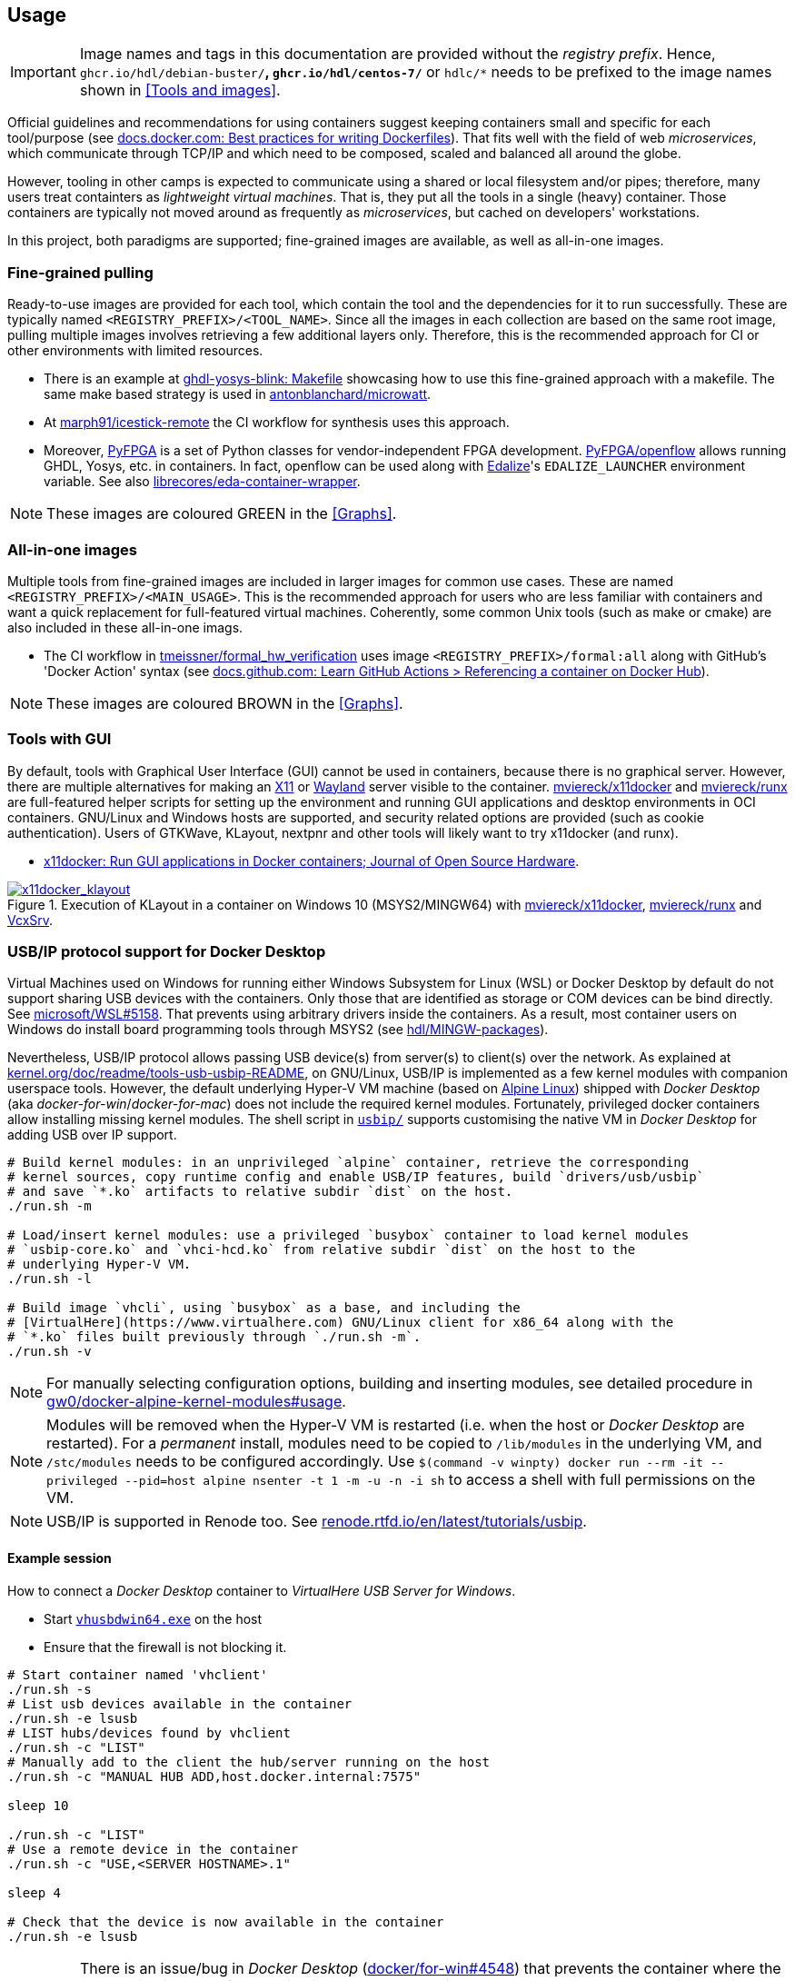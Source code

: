 == Usage

IMPORTANT: Image names and tags in this documentation are provided without the _registry prefix_. Hence, `ghcr.io/hdl/debian-buster/*`, `ghcr.io/hdl/centos-7/*` or `hdlc/*` needs to be prefixed to the image names shown in <<Tools and images>>.

Official guidelines and recommendations for using containers suggest keeping containers small and specific for each tool/purpose (see https://docs.docker.com/develop/develop-images/dockerfile_best-practices/[docs.docker.com: Best practices for writing Dockerfiles]). That fits well with the field of web _microservices_, which communicate through TCP/IP and which need to be composed, scaled and balanced all around the globe.

However, tooling in other camps is expected to communicate using a shared or local filesystem and/or pipes; therefore, many users treat containters as _lightweight virtual machines_. That is, they put all the tools in a single (heavy) container. Those containers are typically not moved around as frequently as _microservices_, but cached on developers' workstations.

In this project, both paradigms are supported; fine-grained images are available, as well as all-in-one images.


=== Fine-grained pulling

Ready-to-use images are provided for each tool, which contain the tool and the dependencies for it to run successfully. These are typically named `<REGISTRY_PREFIX>/<TOOL_NAME>`. Since all the images in each collection are based on the same root image, pulling multiple images involves retrieving a few additional layers only. Therefore, this is the recommended approach for CI or other environments with limited resources.

* There is an example at https://github.com/antonblanchard/ghdl-yosys-blink/blob/master/Makefile[ghdl-yosys-blink: Makefile] showcasing how to use this fine-grained approach with a makefile.
  The same make based strategy is used in https://github.com/antonblanchard/microwatt/blob/master/Makefile[antonblanchard/microwatt].
* At https://github.com/marph91/icestick-remote[marph91/icestick-remote] the CI workflow for synthesis uses this approach.
* Moreover, https://github.com/PyFPGA/[PyFPGA] is a set of Python classes for vendor-independent FPGA development.
  https://github.com/PyFPGA/openflow[PyFPGA/openflow] allows running GHDL, Yosys, etc. in containers.
  In fact, openflow can be used along with https://github.com/olofk/edalize[Edalize]'s `EDALIZE_LAUNCHER` environment
  variable.
  See also https://github.com/librecores/eda-container-wrapper[librecores/eda-container-wrapper].

NOTE: These images are coloured [lime]#GREEN# in the <<Graphs>>.


=== All-in-one images

Multiple tools from fine-grained images are included in larger images for common use cases. These are named `<REGISTRY_PREFIX>/<MAIN_USAGE>`. This is the recommended approach for users who are less familiar with containers and want a quick replacement for full-featured virtual machines. Coherently, some common Unix tools (such as make or cmake) are also included in these all-in-one imags.

* The CI workflow in https://github.com/tmeissner/formal_hw_verification[tmeissner/formal_hw_verification] uses image `<REGISTRY_PREFIX>/formal:all` along with GitHub's 'Docker Action' syntax (see https://docs.github.com/en/free-pro-team@latest/actions/learn-github-actions/finding-and-customizing-actions#referencing-a-container-on-docker-hub[docs.github.com: Learn GitHub Actions > Referencing a container on Docker Hub]).

NOTE: These images are coloured [maroon]#BROWN# in the <<Graphs>>.


=== Tools with GUI

By default, tools with Graphical User Interface (GUI) cannot be used in containers, because there is no graphical
server.
However, there are multiple alternatives for making an https://en.wikipedia.org/wiki/X_Window_System[X11] or
https://en.wikipedia.org/wiki/Wayland_(display_server_protocol)[Wayland] server visible to the container.
https://github.com/mviereck/x11docker[mviereck/x11docker] and https://github.com/mviereck/runx[mviereck/runx] are
full-featured helper scripts for setting up the environment and running GUI applications and desktop environments in OCI
containers.
GNU/Linux and Windows hosts are supported, and security related options are provided (such as cookie authentication).
Users of GTKWave, KLayout, nextpnr and other tools will likely want to try x11docker (and runx).

* https://joss.theoj.org/papers/10.21105/joss.01349[x11docker: Run GUI applications in Docker containers; Journal of Open Source Hardware].

[#img-x11docker]
.Execution of KLayout in a container on Windows 10 (MSYS2/MINGW64) with https://github.com/mviereck/x11docker[mviereck/x11docker], https://github.com/mviereck/runx[mviereck/runx] and https://sourceforge.net/projects/vcxsrv/[VcxSrv].
[link=img/x11docker_klayout.gif]
image::x11docker_klayout.gif[x11docker_klayout, align="center"]

=== USB/IP protocol support for Docker Desktop

Virtual Machines used on Windows for running either Windows Subsystem for Linux (WSL) or Docker Desktop by default do
not support sharing USB devices with the containers.
Only those that are identified as storage or COM devices can be bind directly.
See https://github.com/microsoft/WSL/issues/5158[microsoft/WSL#5158].
That prevents using arbitrary drivers inside the containers.
As a result, most container users on Windows do install board programming tools through MSYS2 (see https://github.com/hdl/MINGW-packages[hdl/MINGW-packages]).

Nevertheless, USB/IP protocol allows passing USB device(s) from server(s) to client(s) over the network.
As explained at https://www.kernel.org/doc/readme/tools-usb-usbip-README[kernel.org/doc/readme/tools-usb-usbip-README],
on GNU/Linux, USB/IP is implemented as a few kernel modules with companion userspace tools.
However, the default underlying Hyper-V VM machine (based on https://alpinelinux.org/[Alpine Linux]) shipped with
_Docker Desktop_ (aka _docker-for-win_/_docker-for-mac_) does not include the required kernel modules.
Fortunately, privileged docker containers allow installing missing kernel modules.
The shell script in link:{repotree}usbip/[`usbip/`] supports customising the native VM in _Docker Desktop_ for adding
USB over IP support.

[source, bash]
----
# Build kernel modules: in an unprivileged `alpine` container, retrieve the corresponding
# kernel sources, copy runtime config and enable USB/IP features, build `drivers/usb/usbip`
# and save `*.ko` artifacts to relative subdir `dist` on the host.
./run.sh -m

# Load/insert kernel modules: use a privileged `busybox` container to load kernel modules
# `usbip-core.ko` and `vhci-hcd.ko` from relative subdir `dist` on the host to the
# underlying Hyper-V VM.
./run.sh -l

# Build image `vhcli`, using `busybox` as a base, and including the
# [VirtualHere](https://www.virtualhere.com) GNU/Linux client for x86_64 along with the
# `*.ko` files built previously through `./run.sh -m`.
./run.sh -v
----

NOTE: For manually selecting configuration options, building and inserting modules, see detailed procedure in https://github.com/gw0/docker-alpine-kernel-modules#usage[gw0/docker-alpine-kernel-modules#usage].

NOTE: Modules will be removed when the Hyper-V VM is restarted (i.e. when the host or _Docker Desktop_ are restarted). For a _permanent_ install, modules need to be copied to `/lib/modules` in the underlying VM, and `/stc/modules` needs to be configured accordingly. Use `$(command -v winpty) docker run --rm -it --privileged --pid=host alpine nsenter -t 1 -m -u -n -i sh` to access a shell with full permissions on the VM.

NOTE: USB/IP is supported in Renode too. See https://renode.readthedocs.io/en/latest/tutorials/usbip.html[renode.rtfd.io/en/latest/tutorials/usbip].

==== Example session

How to connect a _Docker Desktop_ container to _VirtualHere USB Server for Windows_.

* Start https://www.virtualhere.com/sites/default/files/usbserver/vhusbdwin64.exe[`vhusbdwin64.exe`] on the host
* Ensure that the firewall is not blocking it.

[source, bash]
----
# Start container named 'vhclient'
./run.sh -s
# List usb devices available in the container
./run.sh -e lsusb
# LIST hubs/devices found by vhclient
./run.sh -c "LIST"
# Manually add to the client the hub/server running on the host
./run.sh -c "MANUAL HUB ADD,host.docker.internal:7575"

sleep 10

./run.sh -c "LIST"
# Use a remote device in the container
./run.sh -c "USE,<SERVER HOSTNAME>.1"

sleep 4

# Check that the device is now available in the container
./run.sh -e lsusb
----

IMPORTANT: There is an issue/bug in _Docker Desktop_ (https://github.com/docker/for-win/issues/4548[docker/for-win#4548]) that prevents the container where the USB device is added from seeing it. The workaround is to execute the board programming tool in a sibling container. For example: `docker run --rm --privileged */prog iceprog -t`.

==== Alternatives

[IMPORTANT]
====
Using https://www.virtualhere.com[VirtualHere] is the only solution we could successfully use in order to share FTDI devices (https://www.latticesemi.com/icestick[icestick] boards) between a Windows 10 host and a Docker Desktop container running on the same host. However, since the USB/IP protocol is open source, we'd like to try any other (preferredly open and free source) server for Windows along with the default GNU/Linux usbip-tools. Should you know about any, please https://github.com/hdl/containers/issues/new[let us know]!

We are aware of https://github.com/cezuni/usbip-win[cezuni/usbip-win]. However, it seems to be in very early development state and the install procedure is quite complex yet.
====

Serial (COM) devices can be shared with open source tools. On the one hand, https://sourceforge.net/projects/com0com/files/hub4com/[hub4com] from project http://com0com.sourceforge.net/[com0com] allows to publish a port through a RFC2217 server. On the other hand, `socat` can be used to link the network connection to a virtual `tty` device.

[source]
----
                   HOST                                           CONTAINER
        ---------------------------                 -------------------------------------
USB <-> | COMX <-> RFC2217 server | <-> network <-> | socat <-> /dev/ttySY <-> app/tool |
        ---------------------------                 -------------------------------------
----

[source, cmd]
----
REM On the Windows host
com2tcp-rfc2217.bat COM<X> <PORT>
----

[source, bash]
----
# In the container
socat pty,link=/dev/ttyS<Y> tcp:host.docker.internal:<PORT>
----

It might be possible to replace `hub4com` with https://github.com/pyserial/pyserial[pyserial/pyserial]. However, we did not test it.

* https://pyserial.readthedocs.io/en/latest/examples.html#single-port-tcp-ip-serial-bridge-rfc-2217
* https://github.com/espressif/esp-idf/issues/204[espressif/esp-idf#204]
